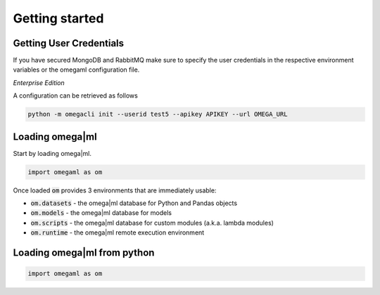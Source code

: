 Getting started
===============

Getting User Credentials
------------------------

If you have secured MongoDB and RabbitMQ make sure to specify the
user credentials in the respective environment variables or the
omegaml configuration file.

*Enterprise Edition*

A configuration can be retrieved as follows

.. code::

  python -m omegacli init --userid test5 --apikey APIKEY --url OMEGA_URL

Loading omega|ml
----------------

Start by loading omega|ml.

.. code:: python

   import omegaml as om
   
Once loaded :code:`om` provides 3 environments that are immediately usable:

* :code:`om.datasets` - the omega|ml database for Python and Pandas objects
* :code:`om.models` - the omega|ml database for models
* :code:`om.scripts` - the omega|ml database for custom modules (a.k.a. lambda modules)
* :code:`om.runtime` - the omega|ml remote execution environment


Loading omega|ml from python
----------------------------

.. code:: python

   import omegaml as om



